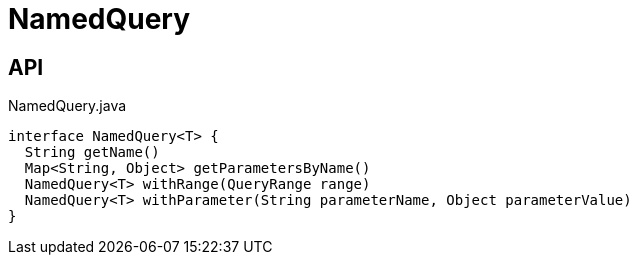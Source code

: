 = NamedQuery
:Notice: Licensed to the Apache Software Foundation (ASF) under one or more contributor license agreements. See the NOTICE file distributed with this work for additional information regarding copyright ownership. The ASF licenses this file to you under the Apache License, Version 2.0 (the "License"); you may not use this file except in compliance with the License. You may obtain a copy of the License at. http://www.apache.org/licenses/LICENSE-2.0 . Unless required by applicable law or agreed to in writing, software distributed under the License is distributed on an "AS IS" BASIS, WITHOUT WARRANTIES OR  CONDITIONS OF ANY KIND, either express or implied. See the License for the specific language governing permissions and limitations under the License.

== API

[source,java]
.NamedQuery.java
----
interface NamedQuery<T> {
  String getName()
  Map<String, Object> getParametersByName()
  NamedQuery<T> withRange(QueryRange range)
  NamedQuery<T> withParameter(String parameterName, Object parameterValue)
}
----

